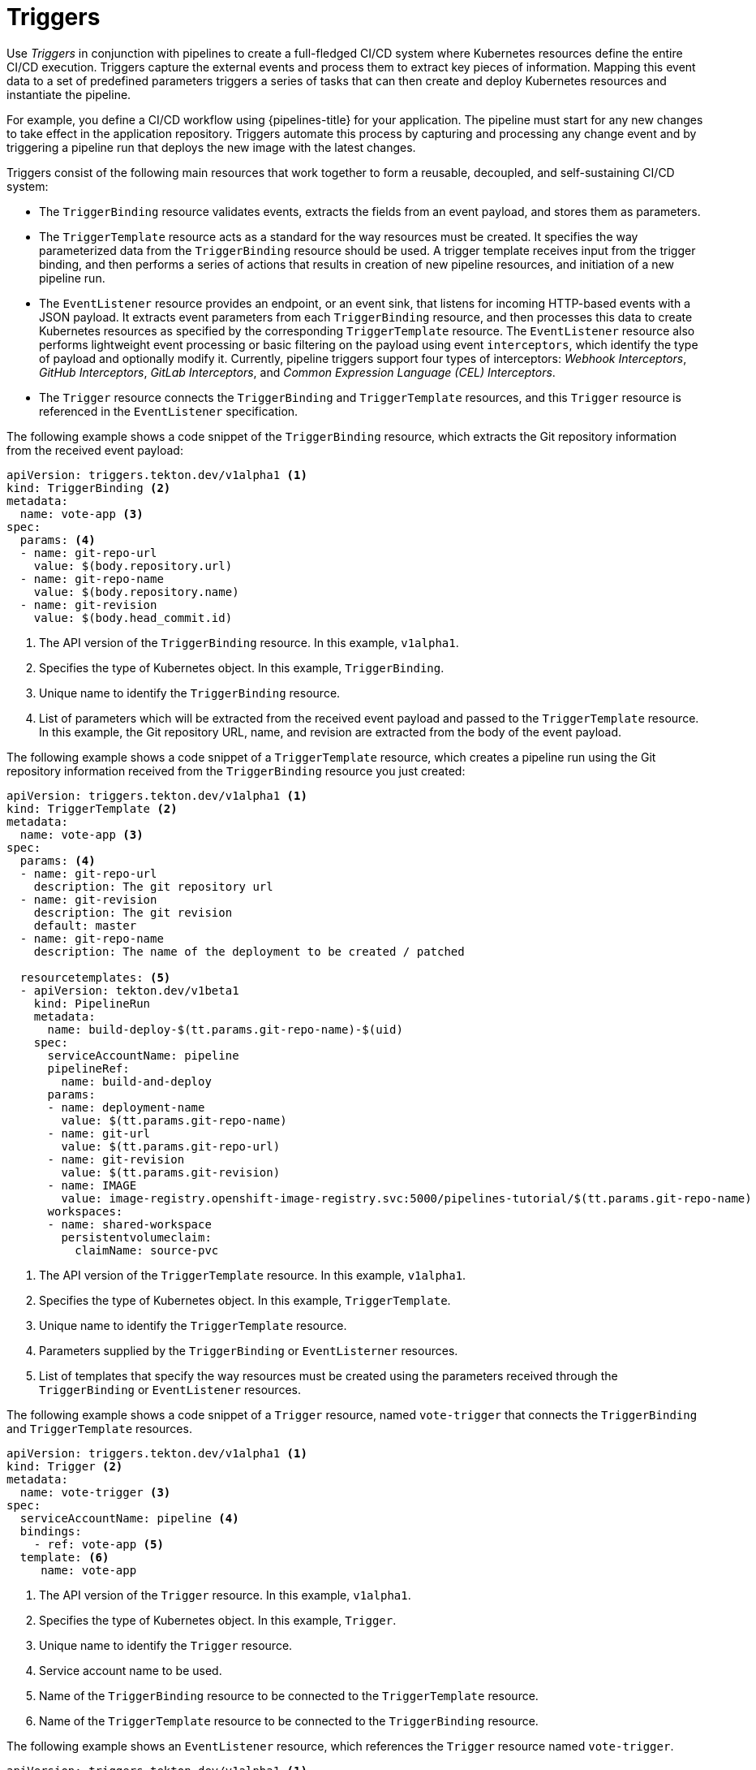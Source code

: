 // This module is included in the following assembly:
//
// *openshift_pipelines/creating-applications-with-cicd-pipelines.adoc

[id="about-triggers_{context}"]
= Triggers

Use _Triggers_ in conjunction with pipelines to create a full-fledged CI/CD system where Kubernetes resources define the entire CI/CD execution. Triggers capture the external events and process them to extract key pieces of information. Mapping this event data to a set of predefined parameters triggers a series of tasks that can then create and deploy Kubernetes resources and instantiate the pipeline.

For example, you define a CI/CD workflow using {pipelines-title} for your application. The pipeline must start for any new changes to take effect in the application repository. Triggers automate this process by capturing and processing any change event and by triggering a pipeline run that deploys the new image with the latest changes.

Triggers consist of the following main resources that work together to form a reusable, decoupled, and self-sustaining CI/CD system:

* The `TriggerBinding` resource validates events, extracts the fields from an event payload, and stores them as parameters.
* The `TriggerTemplate` resource acts as a standard for the way resources must be created. It specifies the way parameterized data from the `TriggerBinding` resource should be used.
A trigger template receives input from the trigger binding, and then performs a series of actions that results in creation of new pipeline resources, and initiation of a new pipeline run.

* The `EventListener` resource provides an endpoint, or an event sink, that listens for incoming HTTP-based events with a JSON payload. It  extracts event parameters from each `TriggerBinding` resource, and then processes this data to create Kubernetes resources as specified by the corresponding `TriggerTemplate` resource. The `EventListener` resource also performs lightweight event processing or basic filtering on the payload using event `interceptors`, which identify the type of payload and optionally modify it. Currently, pipeline triggers support four types of interceptors: _Webhook Interceptors_, _GitHub Interceptors_, _GitLab Interceptors_, and _Common Expression Language (CEL) Interceptors_.

* The `Trigger` resource connects the `TriggerBinding` and `TriggerTemplate` resources, and this `Trigger` resource is referenced in the `EventListener` specification.
//image::op-triggers.png[]

The following example shows a code snippet of the `TriggerBinding` resource, which extracts the Git repository information from the received event payload:

[source,yaml]
----
apiVersion: triggers.tekton.dev/v1alpha1 <1>
kind: TriggerBinding <2>
metadata:
  name: vote-app <3>
spec:
  params: <4>
  - name: git-repo-url
    value: $(body.repository.url)
  - name: git-repo-name
    value: $(body.repository.name)
  - name: git-revision
    value: $(body.head_commit.id)
----

<1> The API version of the `TriggerBinding` resource. In this example, `v1alpha1`.
<2> Specifies the type of Kubernetes object. In this example, `TriggerBinding`.
<3> Unique name to identify the `TriggerBinding` resource.
<4> List of parameters which will be extracted from the received event payload and passed to the `TriggerTemplate` resource. In this example, the Git repository URL, name, and revision are extracted from the body of the event payload.


The following example shows a code snippet of a `TriggerTemplate` resource, which creates a pipeline run using the Git repository information received from the `TriggerBinding` resource you just created:
[source,yaml]
----
apiVersion: triggers.tekton.dev/v1alpha1 <1>
kind: TriggerTemplate <2>
metadata:
  name: vote-app <3>
spec:
  params: <4>
  - name: git-repo-url
    description: The git repository url
  - name: git-revision
    description: The git revision
    default: master
  - name: git-repo-name
    description: The name of the deployment to be created / patched

  resourcetemplates: <5>
  - apiVersion: tekton.dev/v1beta1
    kind: PipelineRun
    metadata:
      name: build-deploy-$(tt.params.git-repo-name)-$(uid)
    spec:
      serviceAccountName: pipeline
      pipelineRef:
        name: build-and-deploy
      params:
      - name: deployment-name
        value: $(tt.params.git-repo-name)
      - name: git-url
        value: $(tt.params.git-repo-url)
      - name: git-revision
        value: $(tt.params.git-revision)
      - name: IMAGE
        value: image-registry.openshift-image-registry.svc:5000/pipelines-tutorial/$(tt.params.git-repo-name)
      workspaces:
      - name: shared-workspace
        persistentvolumeclaim:
          claimName: source-pvc
----

<1> The API version of the `TriggerTemplate` resource. In this example, `v1alpha1`.
<2> Specifies the type of Kubernetes object. In this example, `TriggerTemplate`.
<3> Unique name to identify the `TriggerTemplate` resource.
<4> Parameters supplied by the `TriggerBinding` or `EventListerner` resources.
<5> List of templates that specify the way resources must be created using the parameters received through the `TriggerBinding` or `EventListener` resources.


The following example shows a code snippet of a `Trigger` resource, named `vote-trigger` that connects the `TriggerBinding` and `TriggerTemplate` resources.

[source,yaml]
----
apiVersion: triggers.tekton.dev/v1alpha1 <1>
kind: Trigger <2>
metadata:
  name: vote-trigger <3>
spec:
  serviceAccountName: pipeline <4>
  bindings:
    - ref: vote-app <5>
  template: <6>
     name: vote-app
----
<1> The API version of the `Trigger` resource. In this example, `v1alpha1`.
<2> Specifies the type of Kubernetes object. In this example, `Trigger`.
<3> Unique name to identify the `Trigger` resource.
<4> Service account name to be used.
<5> Name of the `TriggerBinding` resource to be connected to the `TriggerTemplate` resource.
<6> Name of the `TriggerTemplate` resource to be connected to the `TriggerBinding` resource.


The following example shows an `EventListener` resource, which references the `Trigger` resource named `vote-trigger`.

[source,yaml]
----
apiVersion: triggers.tekton.dev/v1alpha1 <1>
kind: EventListener <2>
metadata:
  name: vote-app <3>
spec:
  serviceAccountName: pipeline <4>
  triggers:
    - triggerRef: vote-trigger <5>
----
<1> The API version of the `EventListener` resource. In this example, `v1alpha1`.
<2> Specifies the type of Kubernetes object. In this example, `EventListener`.
<3> Unique name to identify the `EventListener` resource.
<4> Service account name to be used.
<5> Name of the `Trigger` resource referenced by the `EventListener` resource.
